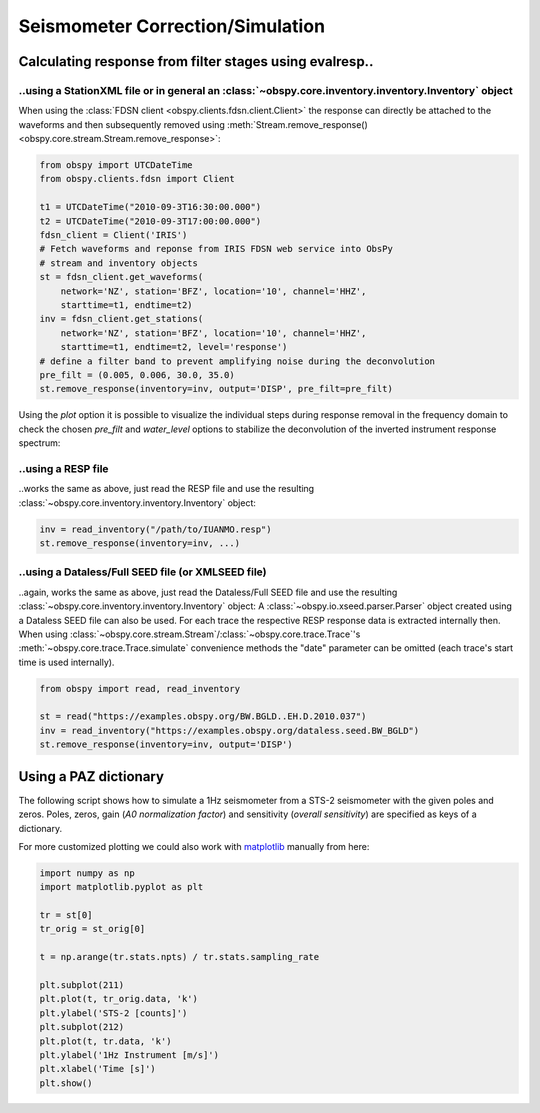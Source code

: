 =================================
Seismometer Correction/Simulation
=================================

--------------------------------------------------------
Calculating response from filter stages using evalresp..
--------------------------------------------------------

..using a StationXML file or in general an :class:`~obspy.core.inventory.inventory.Inventory` object
^^^^^^^^^^^^^^^^^^^^^^^^^^^^^^^^^^^^^^^^^^^^^^^^^^^^^^^^^^^^^^^^^^^^^^^^^^^^^^^^^^^^^^^^^^^^^^^^^^^^

When using the :class:`FDSN client <obspy.clients.fdsn.client.Client>` the response can
directly be attached to the waveforms and then subsequently removed using
:meth:`Stream.remove_response() <obspy.core.stream.Stream.remove_response>`:

.. code-block:: python

    from obspy import UTCDateTime
    from obspy.clients.fdsn import Client

    t1 = UTCDateTime("2010-09-3T16:30:00.000")
    t2 = UTCDateTime("2010-09-3T17:00:00.000")
    fdsn_client = Client('IRIS')
    # Fetch waveforms and reponse from IRIS FDSN web service into ObsPy
    # stream and inventory objects
    st = fdsn_client.get_waveforms(
        network='NZ', station='BFZ', location='10', channel='HHZ',
        starttime=t1, endtime=t2)
    inv = fdsn_client.get_stations(
        network='NZ', station='BFZ', location='10', channel='HHZ',
        starttime=t1, endtime=t2, level='response')
    # define a filter band to prevent amplifying noise during the deconvolution
    pre_filt = (0.005, 0.006, 30.0, 35.0)
    st.remove_response(inventory=inv, output='DISP', pre_filt=pre_filt)

Using the `plot` option it is possible to visualize the individual steps during
response removal in the frequency domain to check the chosen `pre_filt` and
`water_level` options to stabilize the deconvolution of the inverted instrument
response spectrum:

.. plot:: tutorial/code_snippets/seismometer_correction_simulation_5.py
   :include-source:

..using a RESP file
^^^^^^^^^^^^^^^^^^^

..works the same as above, just read the RESP file and use the resulting
:class:`~obspy.core.inventory.inventory.Inventory` object:

.. code-block:: python

    inv = read_inventory("/path/to/IUANMO.resp")
    st.remove_response(inventory=inv, ...)


..using a Dataless/Full SEED file (or XMLSEED file)
^^^^^^^^^^^^^^^^^^^^^^^^^^^^^^^^^^^^^^^^^^^^^^^^^^^

..again, works the same as above, just read the Dataless/Full SEED file and use
the resulting :class:`~obspy.core.inventory.inventory.Inventory` object:
A :class:`~obspy.io.xseed.parser.Parser` object created using a Dataless SEED
file can also be used. For each trace the respective RESP response data is
extracted internally then. When using
:class:`~obspy.core.stream.Stream`/:class:`~obspy.core.trace.Trace`'s
:meth:`~obspy.core.trace.Trace.simulate` convenience methods the "date"
parameter can be omitted (each trace's start time is used internally).

.. code-block:: python

    from obspy import read, read_inventory

    st = read("https://examples.obspy.org/BW.BGLD..EH.D.2010.037")
    inv = read_inventory("https://examples.obspy.org/dataless.seed.BW_BGLD")
    st.remove_response(inventory=inv, output='DISP')

----------------------
Using a PAZ dictionary
----------------------

The following script shows how to simulate a 1Hz seismometer from a STS-2
seismometer with the given poles and zeros. Poles, zeros, gain
(*A0 normalization factor*) and sensitivity (*overall sensitivity*) are
specified as keys of a dictionary.

.. plot:: tutorial/code_snippets/seismometer_correction_simulation_1.py
   :include-source:

For more customized plotting we could also work with matplotlib_ manually from
here:

.. code-block:: python

   import numpy as np
   import matplotlib.pyplot as plt

   tr = st[0]
   tr_orig = st_orig[0]

   t = np.arange(tr.stats.npts) / tr.stats.sampling_rate

   plt.subplot(211)
   plt.plot(t, tr_orig.data, 'k')
   plt.ylabel('STS-2 [counts]')
   plt.subplot(212)
   plt.plot(t, tr.data, 'k')
   plt.ylabel('1Hz Instrument [m/s]')
   plt.xlabel('Time [s]')
   plt.show()

.. plot:: tutorial/code_snippets/seismometer_correction_simulation_2.py

.. _matplotlib: http://matplotlib.org/

.. _evalresp: https://ds.iris.edu/ds/nodes/dmc/software/downloads/evalresp/

